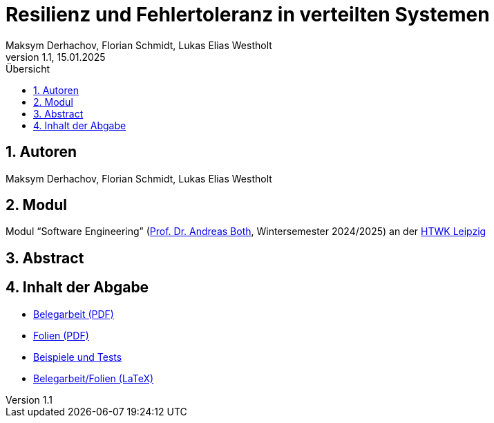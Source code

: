 = Resilienz und Fehlertoleranz in verteilten Systemen
:author: Maksym Derhachov, Florian Schmidt, Lukas Elias Westholt
:date: Januar 2025
:revnumber: 1.1
:revdate: 15.01.2025
:sectnums:
:toc:
:toc-title: Übersicht

== Autoren
Maksym Derhachov, Florian Schmidt, Lukas Elias Westholt

== Modul
Modul “Software Engineering” (https://wse-research.org/team/anbo[Prof. Dr. Andreas Both], Wintersemester 2024/2025) an der https://www.htwk-leipzig.de/[HTWK Leipzig]

== Abstract


== Inhalt der Abgabe
* https://raw.githubusercontent.com/beleg-05-resilienz-verteilte-systeme/Abgabe/refs/heads/main/05-resilienz-verteilte-systeme.pdf[Belegarbeit (PDF)]
* https://raw.githubusercontent.com/beleg-05-resilienz-verteilte-systeme/Abgabe/refs/heads/main/05-folien-resilienz-verteilte-systeme.pdf[Folien (PDF)]
* https://github.com/beleg-05-resilienz-verteilte-systeme/tests[Beispiele und Tests]
* https://github.com/beleg-05-resilienz-verteilte-systeme/belegarbeit[Belegarbeit/Folien (LaTeX)]

